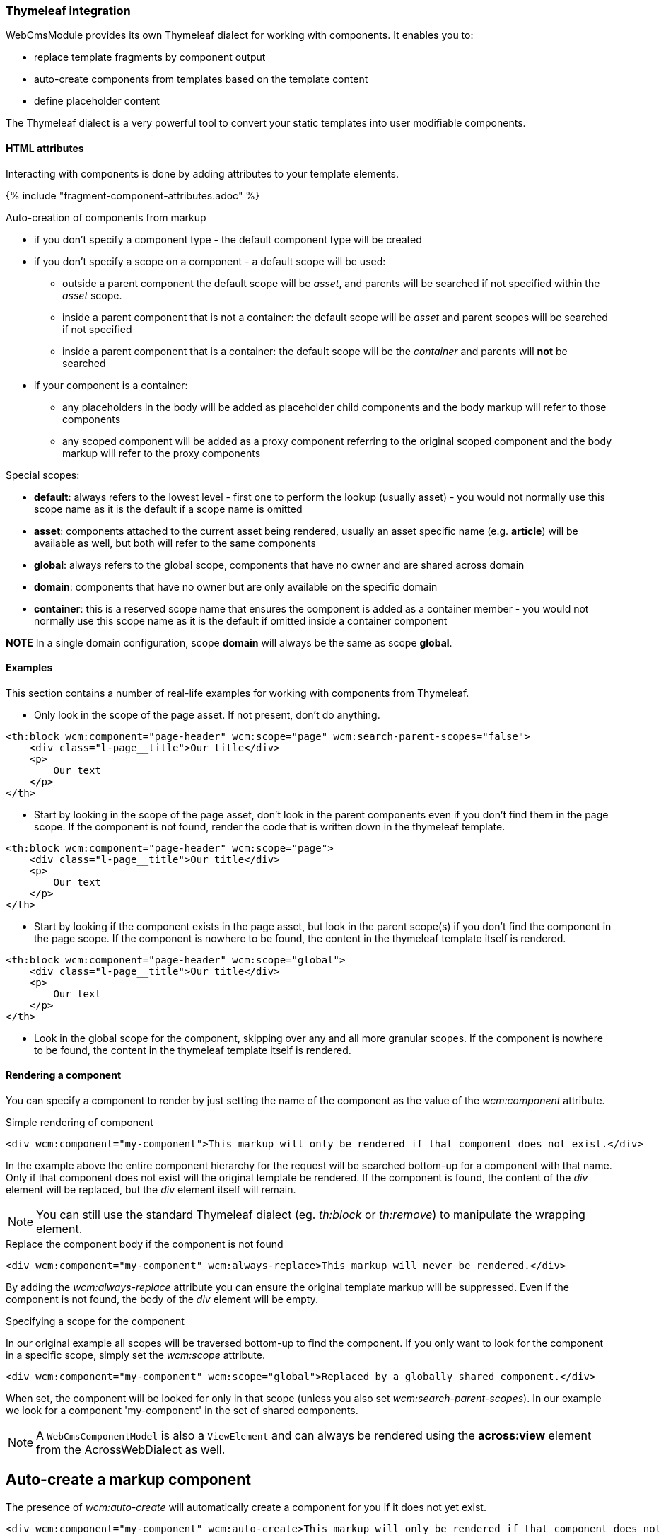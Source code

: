 [[component-thymeleaf-integration]]
=== Thymeleaf integration

WebCmsModule provides its own Thymeleaf dialect for working with components.
It enables you to:

* replace template fragments by component output
* auto-create components from templates based on the template content
* define placeholder content

The Thymeleaf dialect is a very powerful tool to convert your static templates into user modifiable components.

==== HTML attributes
Interacting with components is done by adding attributes to your template elements.

{% include "fragment-component-attributes.adoc" %}

Auto-creation of components from markup

* if you don't specify a component type - the default component type will be created
* if you don't specify a scope on a component - a default scope will be used:
** outside a parent component the default scope will be _asset_, and parents will be searched if not specified within the _asset_ scope.
** inside a parent component that is not a container: the default scope will be _asset_ and parent scopes will be searched if not specified
** inside a parent component that is a container: the default scope will be the _container_ and parents will *not* be searched
* if your component is a container:
** any placeholders in the body will be added as placeholder child components and the body markup will refer to those components
** any scoped component will be added as a proxy component referring to the original scoped component and the body markup will refer to the proxy components

Special scopes:

- *default*: always refers to the lowest level - first one to perform the lookup (usually asset) - you would not normally use this scope name as it is the default if a scope name is omitted
- *asset*: components attached to the current asset being rendered, usually an asset specific name (e.g. *article*) will be available as well, but both will refer to the same components
- *global*: always refers to the global scope, components that have no owner and are shared across domain
- *domain*: components that have no owner but are only available on the specific domain
- *container*: this is a reserved scope name that ensures the component is added as a container member - you would not normally use this scope name as it is the default if omitted inside a container component

*NOTE*
In a single domain configuration, scope *domain* will always be the same as scope *global*.

==== Examples

:!numbered:
This section contains a number of real-life examples for working with components from Thymeleaf.

- Only look in the scope of the page asset. If not present, don't do anything.
[code, html]
----
<th:block wcm:component="page-header" wcm:scope="page" wcm:search-parent-scopes="false">
    <div class="l-page__title">Our title</div>
    <p>
        Our text
    </p>
</th>
----

- Start by looking in the scope of the page asset, don't look in the parent components even if you don't find them in the page scope. If the component is not found,
render the code that is written down in the thymeleaf template.

[code, html]
----
<th:block wcm:component="page-header" wcm:scope="page">
    <div class="l-page__title">Our title</div>
    <p>
        Our text
    </p>
</th>
----

- Start by looking if the component exists in the page asset, but look in the parent scope(s) if you don't find the component in the page scope. If the component
 is nowhere to be found, the content in the thymeleaf template itself is rendered.

[code, html]
----
<th:block wcm:component="page-header" wcm:scope="global">
    <div class="l-page__title">Our title</div>
    <p>
        Our text
    </p>
</th>
----

- Look in the global scope for the component, skipping over any and all more granular scopes. If the component is nowhere to be
 found, the content in the thymeleaf template itself is rendered.

==== Rendering a component
You can specify a component to render by just setting the name of the component as the value of the _wcm:component_ attribute.

.Simple rendering of component
[source,html,indent=0]
[subs="verbatim,quotes,attributes"]
----
<div wcm:component="my-component">This markup will only be rendered if that component does not exist.</div>
----

In the example above the entire component hierarchy for the request will be searched bottom-up for a component with that name.
Only if that component does not exist will the original template be rendered.
If the component is found, the content of the _div_ element will be replaced, but the _div_ element itself will remain.

NOTE: You can still use the standard Thymeleaf dialect (eg. _th:block_ or _th:remove_) to manipulate the wrapping element.

.Replace the component body if the component is not found
[source,html,indent=0]
[subs="verbatim,quotes,attributes"]
----
<div wcm:component="my-component" wcm:always-replace>This markup will never be rendered.</div>
----

By adding the _wcm:always-replace_ attribute you can ensure the original template markup will be suppressed.
Even if the component is not found, the body of the _div_ element will be empty.

.Specifying a scope for the component
In our original example all scopes will be traversed bottom-up to find the component.
If you only want to look for the component in a specific scope, simply set the _wcm:scope_ attribute.

[source,html,indent=0]
[subs="verbatim,quotes,attributes"]
----
<div wcm:component="my-component" wcm:scope="global">Replaced by a globally shared component.</div>
----

When set, the component will be looked for only in that scope (unless you also set _wcm:search-parent-scopes_).
In our example we look for a component 'my-component' in the set of shared components.

NOTE: A `WebCmsComponentModel` is also a `ViewElement` and can always be rendered using the *across:view* element from the AcrossWebDialect as well.

== Auto-create a markup component
The presence of _wcm:auto-create_ will automatically create a component for you if it does not yet exist.

[source,html,indent=0]
[subs="verbatim,quotes,attributes"]
----
<div wcm:component="my-component" wcm:auto-create>This markup will only be rendered if that component does not exist.</div>
----

In our example we now create 'my-component' upon first rendering of the template.
Because we did not specify an explicit component type, the default type will be used: a HTML `TextWebCmsComponentModel` will be created.
The processed body of the _div_ element will be set as the content of our text component.

As with the component type, because we did not specify an explicit scope, the component will be added to the default scope: usually the asset being rendered.

.Specifying component type
Adding a component type is done with the _wcm:type_ attribute.

[source,html,indent=0]
[subs="verbatim,quotes,attributes"]
----
<div wcm:component="my-component" wcm:auto-create wcm:type="rich-text">This markup will only be rendered if that component does not exist.</div>
----

We still create a `TextWebCmsComponentModel`, except it will now be of rich-text type.
The value of the _wcm:type_ attribute must be a known `WebCmsComponentType` type key.

NOTE: The component type you want to create must have a registered `WebCmsComponentAutoCreateStrategy` for auto-creation to be successful.

.Specifying creation scope
The _wcm:auto-create_ attribute can optionally have a value.

[source,html,indent=0]
[subs="verbatim,quotes,attributes"]
----
<div wcm:component="my-component" wcm:auto-create="global">This markup will only be rendered if that component does not exist.</div>
----

In our example we look for _my-component_ in the default scope and all its parents (including global).
If the component is not found, we now auto-create it in the _global_ scope instead of the default.

WARNING: You can combine the use of _wcm:scope_ with a scope in _wcm:auto-create_.
Be careful though because if you auto-create the component in a scope that is in fact not searched for the component, you will re-create on every request.

==== Using placeholders in a markup component
You can define placeholder sections in your template and allow other components to include them.
Using placeholders is handy for fixed dynamic content that is not a component in itself, but you would like to provide some flexibility on positioning the content.

[source,html,indent=0]
[subs="verbatim,quotes,attributes"]
----
<div wcm:component="my-component" wcm:parse-placeholders>
    Template content...
    <div wcm:placeholder="my-placeholder">Placeholder content</div>
</div>
----

If you want your component to access placeholder content from the template, you must attribute your component element with _wcm:parse-placeholders_.
When present, the original template markup will always be processed to generate the placeholder content.
There is no limit to the number of placeholders defined in a segment, but be aware that those placeholders are only available within that section (eg. during the rendering of _my-component_).

Any element attributed with _wcm:placeholder_ defines placeholder content.
The attribute value is the name of the placeholder.

The element on which the attribute is present is also part of the placeholder content.
In the example above the placeholder content would be: `<div>Placeholder content</div>`.

.Rendering placeholder content in markup components
The presence of _wcm:parse-placeholders_ ensures that placeholder content will be processed and made available during rendering.
Rendering the actual placeholder however is always up to the component.

Markup components can render placeholders by using <<placeholder-content-markers,placeholder content markers>>.

Assume _my-component_ is a `TextWebCmsComponentModel` with the following content:

[source,text,indent=0]
[subs="verbatim,quotes,attributes"]
----
My placeholder: @@wcm:placeholder(my-placeholder)@@
My other placeholder: @@wcm:placeholder(my-other-placeholder)@@
----

Upon rendering the template fragment specified above, the following output would be the result:
[source,html,indent=0]
[subs="verbatim,quotes,attributes"]
----
<div>
    My placeholder: <div>Placeholder content</div>
    My other placeholder:
</div>
----

Because there is no placeholder content _my-other-placeholder_ defined, an empty string is rendered.

.Example auto-creation of markup with a placeholder
When rendering an existing component all markup outside the placeholders is simply ignored.
When auto-creating the component however, that markup is still used to generate the default content of the component.

Assume we auto-create our component:
[source,html,indent=0]
[subs="verbatim,quotes,attributes"]
----
<div wcm:component="my-component" wcm:parse-placeholders wcm:auto-create>
    Template content...
    <div wcm:placeholder="my-placeholder">Placeholder content</div>
</div>
----

This would result in a `TextWebCmsComponentModel` with the following content:

[source,text,indent=0]
[subs="verbatim,quotes,attributes"]
----
Template content...
@@wcm:placeholder(my-placeholder)@@
----

==== Nesting components

Like with placeholders, a markup component can include other components using <<component-content-markers,component content markers>>.

Assume you have a `TextWebCmsComponentModel` with the following content: `My component: @@wcm:component(header,global,false)@@`. +
And on the global level the _header_ component is a `TextWebCmsComponentModel` with content `my header`.

When rendering the first component, the output would be `My component: my header`.

.Component content marker parameters
A component content marker always requires 3 attributes that are equivalents of the Thymeleaf dialect attributes:

* component name (equivalent of _wcm:component_)
* initial scope to look for the component (equivalent of _wcm:scope_)
* true/false if parent scopes should or should not be searched (equivalent of _wcm:search-parent-scopes_)

If a component is not found, an empty string is added to the output and the marker removed.

.Auto-create nested components
When nesting components in template markup, nested components will always be replaced by a component content marker.

The following markup:
[source,html,indent=0]
[subs="verbatim,quotes,attributes"]
----
<div wcm:component="my-component" wcm:auto-create>
    My title: <span wcm:component="title">title</span>
</div>
----

Would result in a `TextWebCmsComponentModel` with the content `My title: <span>@@wcm:component(title,default,true)@@</span>`.

NOTE: Because _my-component_ is not a container, component _title_ will not get auto-created unless it is in turn attributed with _wcm:auto-create_.

.Including nested component output
In some cases you don't want to include a content marker for another component, but include the actual component output instead.
You can do so by adding the _wcm:parent-create-include_ attribute.

Let's change our example markup to the following:
[source,html,indent=0]
[subs="verbatim,quotes,attributes"]
----
<div wcm:component="my-component" wcm:auto-create>
    My title: <span wcm:component="title" wcm:parent-create-include>title</span>
</div>
----

Assume component _title_ is a `TextWebCmsComponentModel` with `Some title` as content.
Upon first rendering _my-component_ would get created with the _title_ component output included: `My title: <span>Some title</span>`.

==== Auto-create a simple container
Apart from simple markup components like `TextWebCmsComponentModel` you can also auto-create `ContainerWebCmsComponentModel` components.

Let's change our example markup to the following:
[source,html,indent=0]
[subs="verbatim,quotes,attributes"]
----
<div wcm:component="my-container" wcm:type="container" wcm:auto-create>
    <th:block wcm:component="title">Title</th:block>
    <th:block wcm:component="body">Body</th:block>
</div>
----

Rendering the above example will create _my-container_ as a `ContainerWebCmsComponentModel`.
The container will have 2 members: _title_ and _body_, both being `TextWebCmsComponentModel` implementations with their respective processed template markup as content.

NOTE: Because _title_ and _body_ are component children within a container type, they do not require the _wcm:auto-create_ attribute themselves.
It is assumed they should be created automatically as members of the container - if the container itself gets auto-created.

==== Nesting container components
You're not limited to using a single level of containers for auto-creation.
Consider the following example:

[source,html,indent=0]
[subs="verbatim,quotes,attributes"]
----
<div wcm:component="my-container" wcm:type="container" wcm:auto-create>
    <th:block wcm:component="title">Title</th:block>
    <th:block wcm:component="body" wcm:type="container">
        <th:block wcm:component="intro">Intro</th:block>
        <th:block wcm:component="main-text">Main text</th:block>
    </th:block>
</div>
----

In this case the following components would be created:

* _my-container_ as `ContainerWebCmsComponentModel`
** member: _title_ as `TextWebCmsComponentModel`
** member: _body_ as `ContainerWebCmsComponentModel`
*** member: _intro_ as `TextWebCmsComponentModel`
*** member: _main-text_ as `TextWebCmsComponentModel`

No additional _wcm:auto-create_ attributs are required as all nested components have a container as direct parent.

==== Using placeholders in containers
Much like a regular markup component, a container can also use placeholders that are defined in the template.
Where a markup component uses a <<placeholder-content-markers,placeholder content marker>> to render the placeholder content, a `ContainerWebCmsComponentModel` will get a member component of type `PlaceholderWebCmsComponentModel` instead.

[source,html,indent=0]
[subs="verbatim,quotes,attributes"]
----
<div wcm:component="my-container" wcm:type="container" wcm:auto-create>
    <th:block wcm:component="title">Title</th:block>
    <div wcm:placeholder="body">
        <div wcm:component="footer" />
    </th:block>
</div>
----

This would auto-create the following components:

* _my-container_ as `ContainerWebCmsComponentModel`
** member: _title_ as `TextWebCmsComponentModel`
** member: _body_ as `PlaceholderWebCmsComponentModel` with _body_ as the placeholder name

NOTE: In the above example the _footer_ component reference is outside of the container section as it is inside the placeholder block.
This means that all ties with the container will be severed: the normal scope lookup will apply and the component will not get auto-created unless it also has the _wcm:auto-create_ attribute.

==== Linking to other components
A `ContainerWebCmsComponentModel` can hold `ProxyWebCmsComponentModel` members that refer to other components that are not container members.
If your template refers to a scoped component inside a container, a proxy will get auto-created as well.

[source,html,indent=0]
[subs="verbatim,quotes,attributes"]
----
<div wcm:component="my-container" wcm:type="container" wcm:auto-create>
    <th:block wcm:component="title">Title</th:block>
    <th:block wcm:component="footer" wcm:scope="global">Replace by the global footer</th:block>
</div>
----

In this case member _footer_ would be a `ProxyWebCmsComponentModel` that is linked to the global component with the name _footer_.
If the global _footer_ component is not found however, no member would have been created either, as a proxy only links to an existing component.

You can of course still auto-create the global component as well - just as if it were outside a container:

[source,html,indent=0]
[subs="verbatim,quotes,attributes"]
----
<div wcm:component="my-container" wcm:type="container" wcm:auto-create>
    <th:block wcm:component="title">Title</th:block>
    <th:block wcm:component="footer" wcm:scope="global" wcm:auto-create>Replace by the global footer</th:block>
</div>
----

Now the global _footer_ component would first get created if it doesn't exist yet and then a proxy member would be added to the container.

==== Containers with markup
Unless a container has markup support active, all template markup outside of _wcm:component_ blocks will simply be ignored.
If markup is supported however, the markup will contain component content markers much like in the case of markup components.

However, in the case of container markup, only component content markers will be added that refer to container members.
The container members in turn might be `ProxyWebCmsComponentModel` instances or might be `PlaceholderWebCmsComponentModel` instances.

A full example for a markup supporting container:

[source,html,indent=0]
[subs="verbatim,quotes,attributes"]
----
<div wcm:component="my-container" wcm:type="markup-container" wcm:auto-create>
    Title: <th:block wcm:component="title">Title</th:block>
    <div wcm:placeholder="body">
        <div wcm:component="footer" wcm:scope="global" />
    </th:block>
    Footer: <th:block wcm:component="footer" wcm:scope="global">Replace by the global footer</th:block>
</div>
----

This would auto-create:

* _my-container_ as `ContainerWebCmsComponentModel`
** member: _title_ as `TextWebCmsComponentModel`
** member: _body_ as `PlaceholderWebCmsComponentModel` with _body_ as the placeholder name
** member: _footer_ as `ProxyWebCmsComponentModel` linked to the global _footer_ component (same as is rendered inside the placeholder)

The markup of _my-container_ would only link to container members:

[source,text,indent=0]
[subs="verbatim,quotes,attributes"]
----
Title: @@wcm:component(title,container,false)@@
@@wcm:component(body,container,false)@@
Footer: @@wcm:component(footer,container,false)@@
----

:numbered:

[[thymeleaf-rendering]]
==== Custom rendering of component
Web components in Thymeleaf are rendered using a `WebCmsComponentModelRenderer` implementation.
You can easily create your own implementation for custom rendering:

* create your own implementation of `WebCmsComponentModelRenderer`
* implement the `supports()` method to ensure it is used for the correct types
* register your implementation as a bean so it can be picked up by the rendering infrastructure

NOTE: If you want to override the default rendering, you must ensure your implementation is registered *before* the default implementations.
You can do so by ordering your beans (using an `@Order` annotation or implementing the `Ordered` interface).

If you want to use content markers in your content snippets, you can use the `WebCmsComponentContentModelWriter` to render the content with Thymeleaf.

[[thymeleaf-content-markers]]
== Custom content markers
Content containing content markers can easily be written to Thymeleaf output using the `WebCmsComponentContentModelWriter`.
If you want to implement your own custom content markers you must provide an implementation of `WebCmsComponentContentMarkerRenderer` as a bean.
